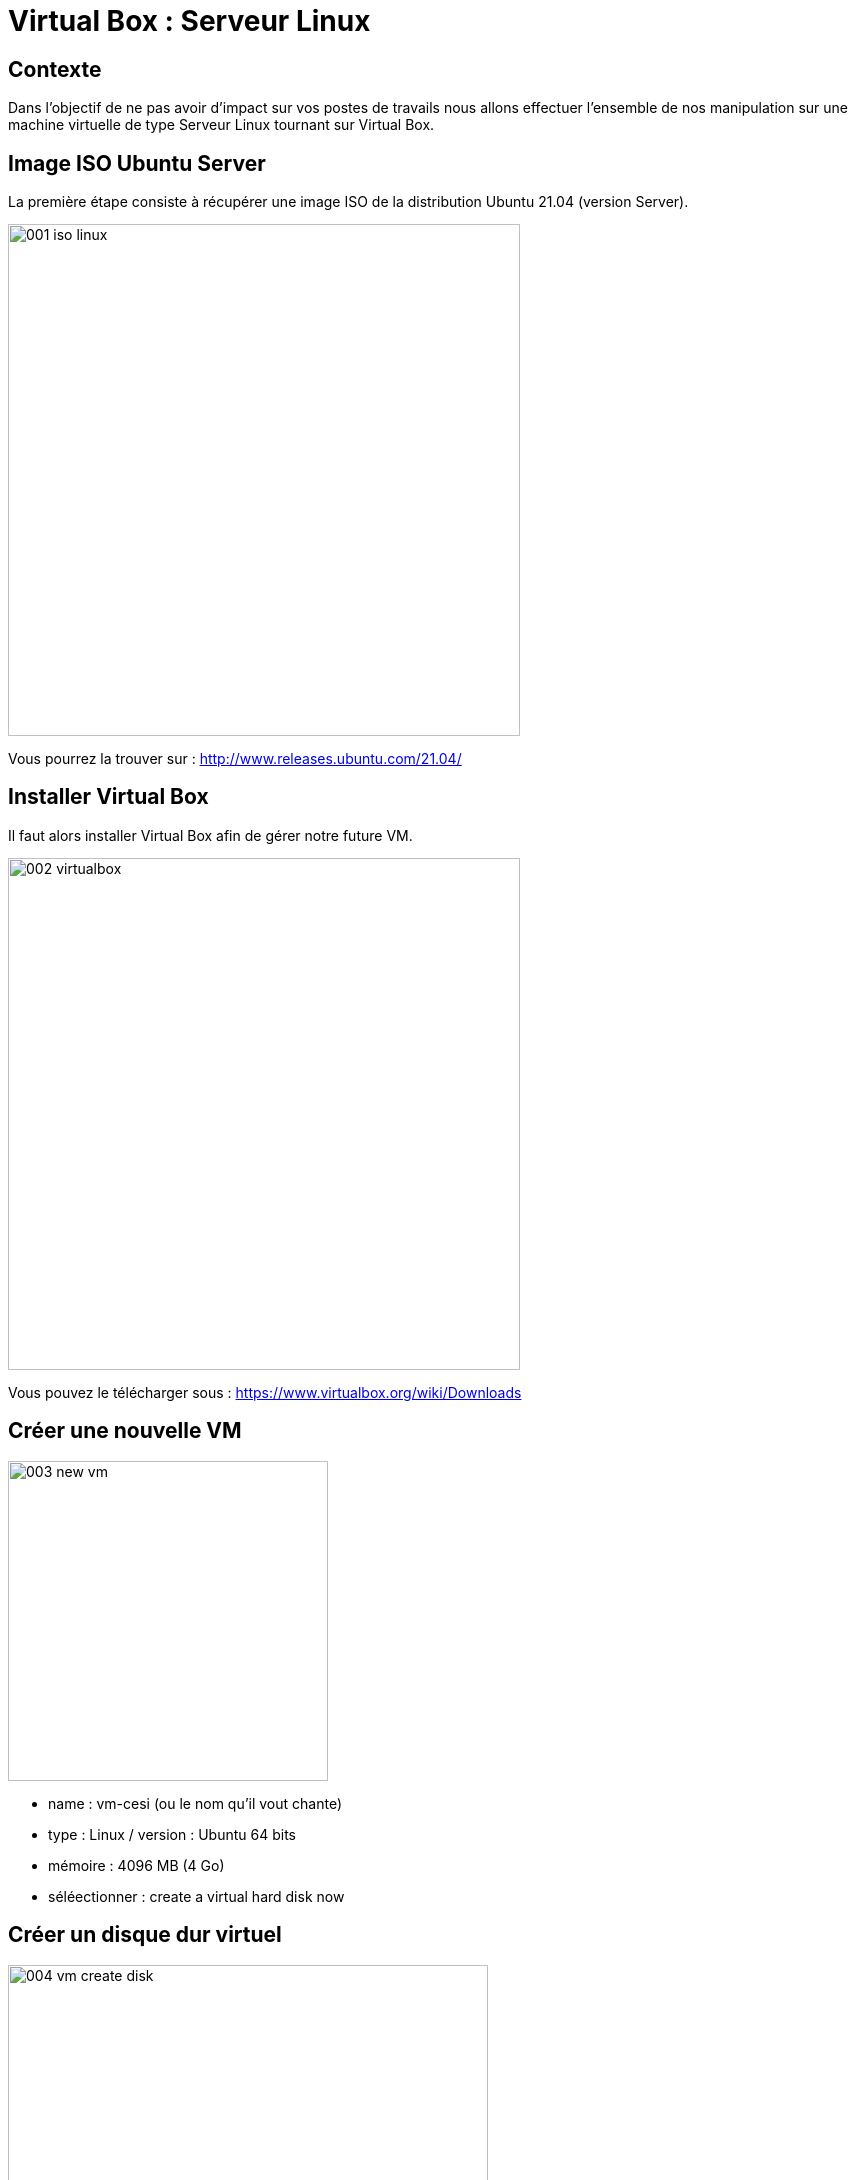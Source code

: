= Virtual Box : Serveur Linux

== Contexte

Dans l'objectif de ne pas avoir d'impact sur vos postes de travails nous allons effectuer l'ensemble de nos manipulation sur une machine virtuelle de type Serveur Linux tournant sur Virtual Box.

== Image ISO Ubuntu Server

La première étape consiste à récupérer une image ISO de la distribution Ubuntu 21.04 (version Server).

image:images/001-iso-linux.png[width=512]

Vous pourrez la trouver sur : http://www.releases.ubuntu.com/21.04/

== Installer Virtual Box

Il faut alors installer Virtual Box afin de gérer notre future VM.

image:images/002-virtualbox.png[width=512]

Vous pouvez le télécharger sous : https://www.virtualbox.org/wiki/Downloads 

== Créer une nouvelle VM

image:images/003-new-vm.png[width=320]

* name : vm-cesi (ou le nom qu'il vout chante)
* type : Linux / version : Ubuntu 64 bits
* mémoire : 4096 MB (4 Go)
* séléectionner : create a virtual hard disk now

== Créer un disque dur virtuel

image:images/004-vm-create-disk.png[width=480]

* size : 10 GB
* type : VDI
* storage : Dynamically allocated

== Démarrage de la VM

image:images/005-vm-choose-linux-iso.png[width=480]

Lors du démarrage, VitrualBox vous demande de sélectionner un image à partir de laquelle démarrer (sélectionner l'image linux téléchargée précédemment)

== Installation de linux server

image:images/006-linux-installation.png[width=400]

Parmis les packages proposez sélectionnez : 

* docker
* aws cli

== Installation de linux server

image:images/007-linux-install-progress.png[height=550]

== Finalisation de l'installation

Il semble que docker ne soit pas totalement installé, aussi utilisez la commande suivante

[source=bash]
----
sudo snap install docker
----

== Vérification de l'installation

Vérifier la version de linux : 
[source=bash]
----
lsb_release -a
----

Vérifier la version de aws cli : 
[source=bash]
----
aws --version
----

Vérifier la version de aws cli : 
[source=bash]
----
sudo docker version
----

== Naviguer sous linux

Voici un petit guide des commandes principales pour ubuntu : 

https://github.com/darken33/cesi-integration-continue/blob/main/others/davechild_linux-command-line.pdf[linux command line]
